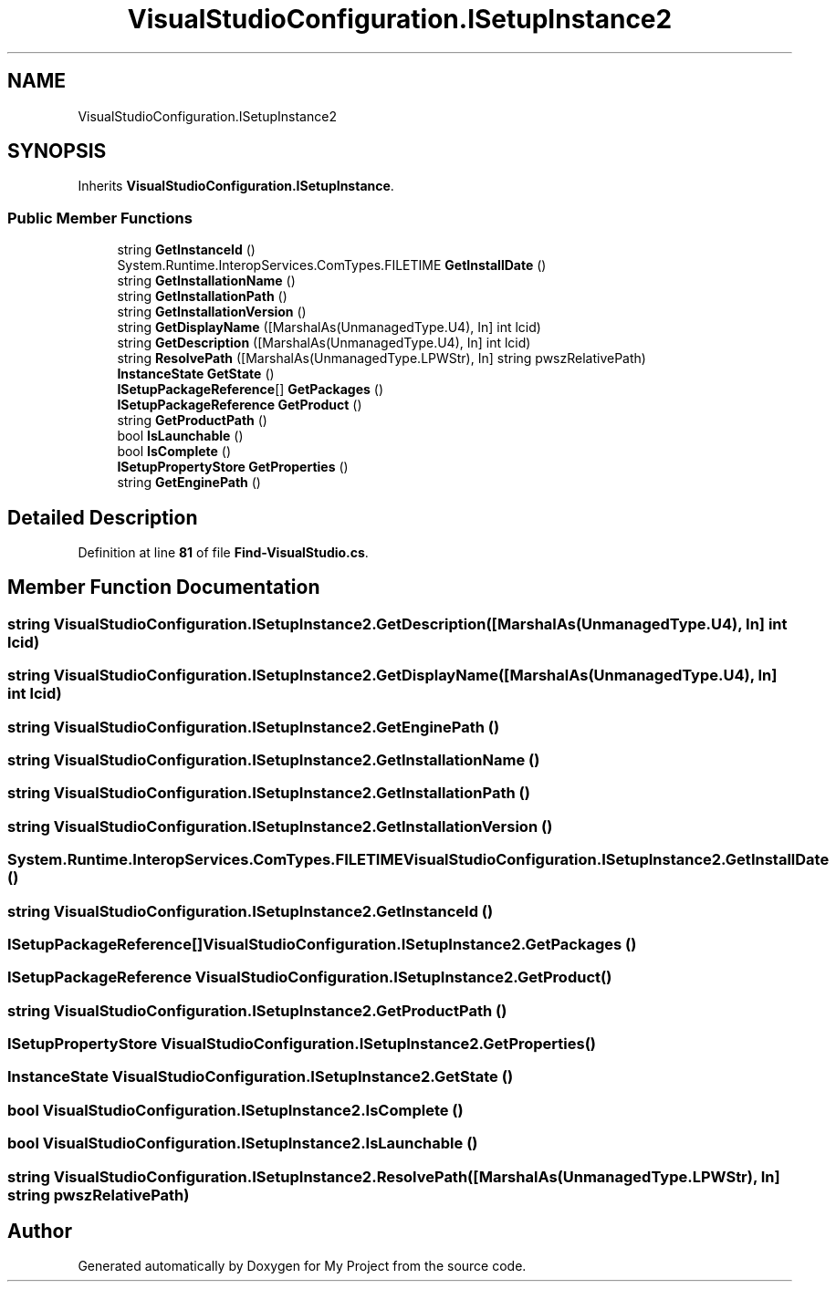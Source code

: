 .TH "VisualStudioConfiguration.ISetupInstance2" 3 "My Project" \" -*- nroff -*-
.ad l
.nh
.SH NAME
VisualStudioConfiguration.ISetupInstance2
.SH SYNOPSIS
.br
.PP
.PP
Inherits \fBVisualStudioConfiguration\&.ISetupInstance\fP\&.
.SS "Public Member Functions"

.in +1c
.ti -1c
.RI "string \fBGetInstanceId\fP ()"
.br
.ti -1c
.RI "System\&.Runtime\&.InteropServices\&.ComTypes\&.FILETIME \fBGetInstallDate\fP ()"
.br
.ti -1c
.RI "string \fBGetInstallationName\fP ()"
.br
.ti -1c
.RI "string \fBGetInstallationPath\fP ()"
.br
.ti -1c
.RI "string \fBGetInstallationVersion\fP ()"
.br
.ti -1c
.RI "string \fBGetDisplayName\fP ([MarshalAs(UnmanagedType\&.U4), In] int lcid)"
.br
.ti -1c
.RI "string \fBGetDescription\fP ([MarshalAs(UnmanagedType\&.U4), In] int lcid)"
.br
.ti -1c
.RI "string \fBResolvePath\fP ([MarshalAs(UnmanagedType\&.LPWStr), In] string pwszRelativePath)"
.br
.ti -1c
.RI "\fBInstanceState\fP \fBGetState\fP ()"
.br
.ti -1c
.RI "\fBISetupPackageReference\fP[] \fBGetPackages\fP ()"
.br
.ti -1c
.RI "\fBISetupPackageReference\fP \fBGetProduct\fP ()"
.br
.ti -1c
.RI "string \fBGetProductPath\fP ()"
.br
.ti -1c
.RI "bool \fBIsLaunchable\fP ()"
.br
.ti -1c
.RI "bool \fBIsComplete\fP ()"
.br
.ti -1c
.RI "\fBISetupPropertyStore\fP \fBGetProperties\fP ()"
.br
.ti -1c
.RI "string \fBGetEnginePath\fP ()"
.br
.in -1c
.SH "Detailed Description"
.PP 
Definition at line \fB81\fP of file \fBFind\-VisualStudio\&.cs\fP\&.
.SH "Member Function Documentation"
.PP 
.SS "string VisualStudioConfiguration\&.ISetupInstance2\&.GetDescription ([MarshalAs(UnmanagedType\&.U4), In] int lcid)"

.SS "string VisualStudioConfiguration\&.ISetupInstance2\&.GetDisplayName ([MarshalAs(UnmanagedType\&.U4), In] int lcid)"

.SS "string VisualStudioConfiguration\&.ISetupInstance2\&.GetEnginePath ()"

.SS "string VisualStudioConfiguration\&.ISetupInstance2\&.GetInstallationName ()"

.SS "string VisualStudioConfiguration\&.ISetupInstance2\&.GetInstallationPath ()"

.SS "string VisualStudioConfiguration\&.ISetupInstance2\&.GetInstallationVersion ()"

.SS "System\&.Runtime\&.InteropServices\&.ComTypes\&.FILETIME VisualStudioConfiguration\&.ISetupInstance2\&.GetInstallDate ()"

.SS "string VisualStudioConfiguration\&.ISetupInstance2\&.GetInstanceId ()"

.SS "\fBISetupPackageReference\fP[] VisualStudioConfiguration\&.ISetupInstance2\&.GetPackages ()"

.SS "\fBISetupPackageReference\fP VisualStudioConfiguration\&.ISetupInstance2\&.GetProduct ()"

.SS "string VisualStudioConfiguration\&.ISetupInstance2\&.GetProductPath ()"

.SS "\fBISetupPropertyStore\fP VisualStudioConfiguration\&.ISetupInstance2\&.GetProperties ()"

.SS "\fBInstanceState\fP VisualStudioConfiguration\&.ISetupInstance2\&.GetState ()"

.SS "bool VisualStudioConfiguration\&.ISetupInstance2\&.IsComplete ()"

.SS "bool VisualStudioConfiguration\&.ISetupInstance2\&.IsLaunchable ()"

.SS "string VisualStudioConfiguration\&.ISetupInstance2\&.ResolvePath ([MarshalAs(UnmanagedType\&.LPWStr), In] string pwszRelativePath)"


.SH "Author"
.PP 
Generated automatically by Doxygen for My Project from the source code\&.
